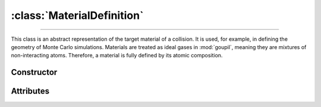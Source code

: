 :class:`MaterialDefinition`
===========================

.. _MaterialDefinition:

----

This class is an abstract representation of the target material of a collision.
It is used, for example, in defining the geometry of Monte Carlo simulations.
Materials are treated as ideal gases in :mod:`goupil`, meaning they are mixtures
of non-interacting atoms. Therefore, a material is fully defined by its atomic
composition.


Constructor
-----------

.. py:class:: MaterialDefinition(name, mass_composition=None, mole_composition=None)

   Basic materials can be defined by their chemical formula, for example

   >>> goupil.MaterialDefinition("H2O")
   H2O

   More sophisticated constructions are possible by explicitly defining the mass
   or mole composition as a sequence of weighted :doc:`atomic_element` (or
   their corresponding :external:py:class:`str` symbols), e.g

   >>> goupil.MaterialDefinition(
   ...     name = "Water",
   ...     mole_composition = ((2, "H"), (1, "O"))
   ... )
   ...
   Water

   Composites, which are mixtures of different materials, may also be defined as

   .. testsetup::
      >>> SiO2 = goupil.MaterialDefinition("SiO2")
      >>> H2O = goupil.MaterialDefinition("H2O")

   >>> goupil.MaterialDefinition(
   ...     name = "WetSand",
   ...     mass_composition = ((0.7, SiO2), (0.3, H2O))
   ... )
   ...
   WetSand

   .. note::

      When explicitly defining the mass or mole composition of the material, it
      is necessary to provide a name.

Attributes
----------

.. py:attribute:: MaterialDefinition.mass
   :type: float

   The molar mass of the substance, expressed in grams per mole. For compounds,
   it is the sum of the molar masses of its constituent parts, and for mixtures,
   it is the average molar mass of its constituent parts. For instance

   >>> H2O.mass
   18.0167

.. py:attribute:: MaterialDefinition.mass_composition
   :type: tuple[float, AtomicElement]

   The composition of the material in terms of mass, represented as a tuple of
   :doc:`atomic_element` with corresponding mass fractions.

.. py:attribute:: MaterialDefinition.mole_composition
   :type: tuple[float, AtomicElement]

   The material's atomic composition, represented as a tuple of
   :doc:`atomic_element` with corresponding mole fractions.

.. py:attribute:: MaterialDefinition.name
   :type: str

   A name that identifies the material and is used to index it in a
   :doc:`material_registry`.
